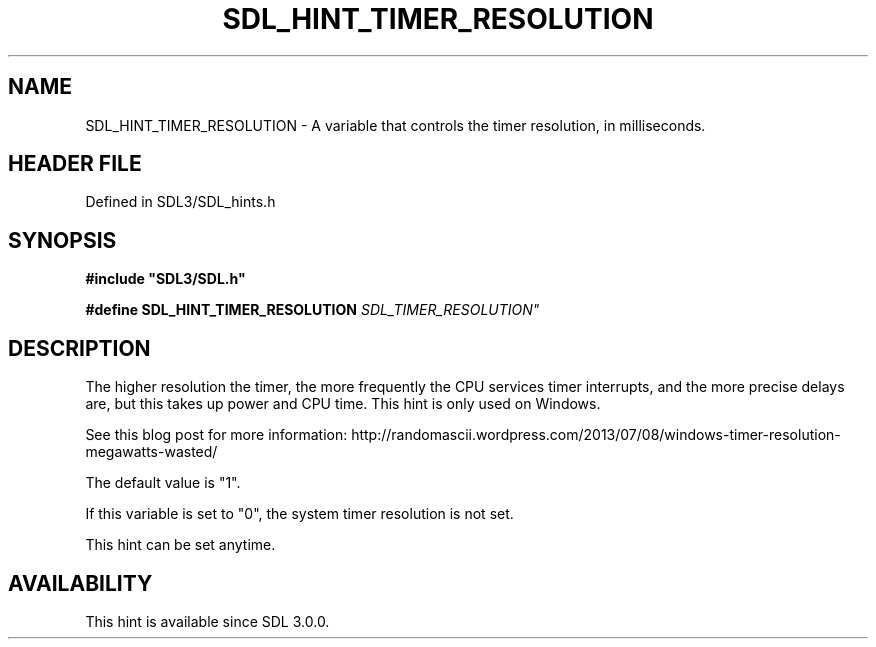 .\" This manpage content is licensed under Creative Commons
.\"  Attribution 4.0 International (CC BY 4.0)
.\"   https://creativecommons.org/licenses/by/4.0/
.\" This manpage was generated from SDL's wiki page for SDL_HINT_TIMER_RESOLUTION:
.\"   https://wiki.libsdl.org/SDL_HINT_TIMER_RESOLUTION
.\" Generated with SDL/build-scripts/wikiheaders.pl
.\"  revision SDL-3.1.2-no-vcs
.\" Please report issues in this manpage's content at:
.\"   https://github.com/libsdl-org/sdlwiki/issues/new
.\" Please report issues in the generation of this manpage from the wiki at:
.\"   https://github.com/libsdl-org/SDL/issues/new?title=Misgenerated%20manpage%20for%20SDL_HINT_TIMER_RESOLUTION
.\" SDL can be found at https://libsdl.org/
.de URL
\$2 \(laURL: \$1 \(ra\$3
..
.if \n[.g] .mso www.tmac
.TH SDL_HINT_TIMER_RESOLUTION 3 "SDL 3.1.2" "Simple Directmedia Layer" "SDL3 FUNCTIONS"
.SH NAME
SDL_HINT_TIMER_RESOLUTION \- A variable that controls the timer resolution, in milliseconds\[char46]
.SH HEADER FILE
Defined in SDL3/SDL_hints\[char46]h

.SH SYNOPSIS
.nf
.B #include \(dqSDL3/SDL.h\(dq
.PP
.BI "#define SDL_HINT_TIMER_RESOLUTION "SDL_TIMER_RESOLUTION"
.fi
.SH DESCRIPTION
The higher resolution the timer, the more frequently the CPU services timer
interrupts, and the more precise delays are, but this takes up power and
CPU time\[char46] This hint is only used on Windows\[char46]

See this blog post for more information:
http://randomascii\[char46]wordpress\[char46]com/2013/07/08/windows-timer-resolution-megawatts-wasted/

The default value is "1"\[char46]

If this variable is set to "0", the system timer resolution is not set\[char46]

This hint can be set anytime\[char46]

.SH AVAILABILITY
This hint is available since SDL 3\[char46]0\[char46]0\[char46]

